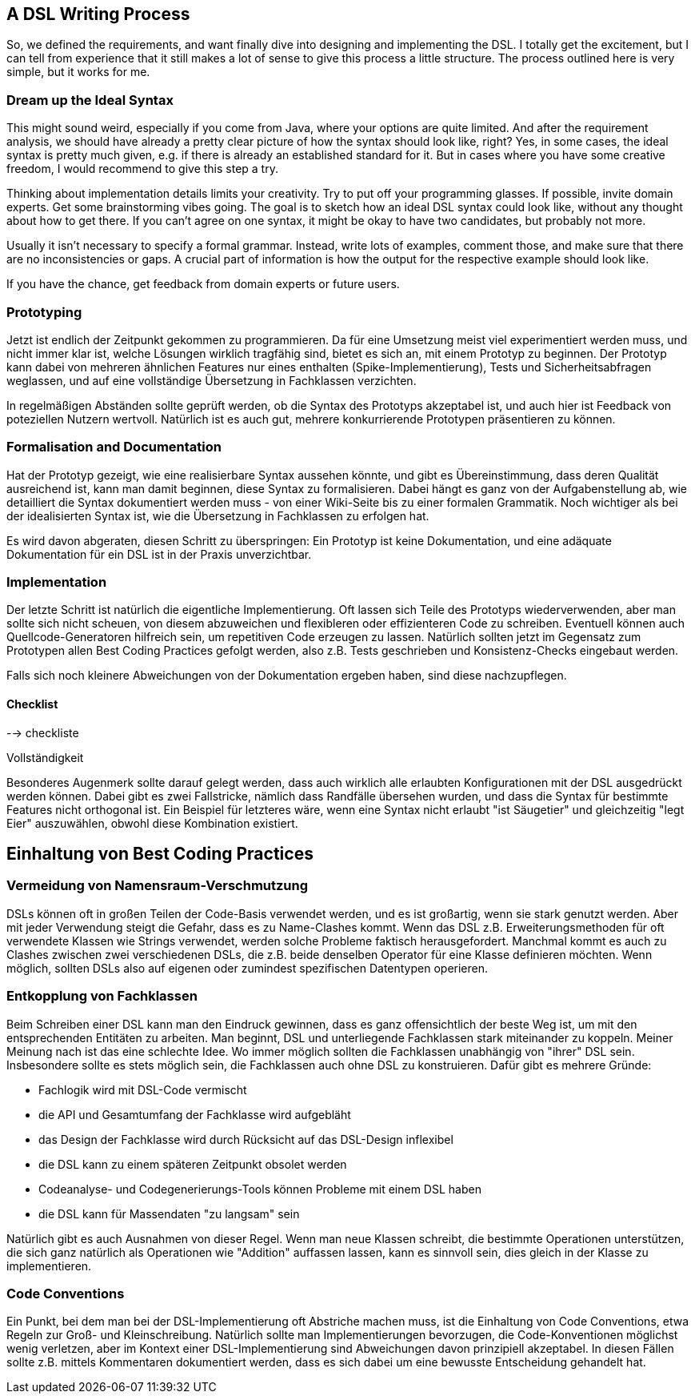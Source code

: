 == A DSL Writing Process

So, we defined the requirements, and want finally dive into designing and implementing the DSL. I totally get the excitement, but I can tell from experience that it still makes a lot of sense to give this process a little structure. The process outlined here is very simple, but it works for me.

=== Dream up the Ideal Syntax

This might sound weird, especially if you come from Java, where your options are quite limited. And after the requirement analysis, we should have already a pretty clear picture of how the syntax should look like, right? Yes, in some cases, the ideal syntax is pretty much given, e.g. if there is already an established standard for it. But in cases where you have some creative freedom, I would recommend to give this step a try.

Thinking about implementation details limits your creativity. Try to put off your programming glasses. If possible, invite domain experts. Get some brainstorming vibes going. The goal is to sketch how an ideal DSL syntax could look like, without any thought about how to get there. If you can't agree on one syntax, it might be okay to have two candidates, but probably not more.

Usually it isn't necessary to specify a formal grammar. Instead, write lots of examples, comment those, and make sure that there are no inconsistencies or gaps. A crucial part of information is how the output for the respective example should look like.

If you have the chance, get feedback from domain experts or future users.

=== Prototyping

Jetzt ist endlich der Zeitpunkt gekommen zu programmieren. Da für eine Umsetzung
meist viel experimentiert werden muss, und nicht immer klar ist, welche Lösungen wirklich
tragfähig sind, bietet es sich an, mit einem Prototyp zu beginnen. Der Prototyp
kann dabei von mehreren ähnlichen Features nur eines enthalten
(Spike-Implementierung), Tests und Sicherheitsabfragen weglassen, und auf eine
vollständige Übersetzung in Fachklassen verzichten.

In regelmäßigen Abständen sollte geprüft werden, ob die Syntax des Prototyps
akzeptabel ist, und auch hier ist Feedback von poteziellen Nutzern wertvoll.
Natürlich ist es auch gut, mehrere konkurrierende Prototypen präsentieren zu können.

=== Formalisation and Documentation

Hat der Prototyp gezeigt, wie eine realisierbare Syntax aussehen könnte, und
gibt es Übereinstimmung, dass deren Qualität ausreichend ist, kann man damit
beginnen, diese Syntax zu formalisieren. Dabei hängt es ganz von der
Aufgabenstellung ab, wie detailliert die Syntax dokumentiert werden muss -
von einer Wiki-Seite bis zu einer formalen Grammatik. Noch wichtiger als bei der
idealisierten Syntax ist, wie die Übersetzung in Fachklassen zu erfolgen hat.

Es wird davon abgeraten, diesen Schritt zu überspringen: Ein Prototyp ist
keine Dokumentation, und eine adäquate Dokumentation für ein DSL ist in der
Praxis unverzichtbar.

=== Implementation

Der letzte Schritt ist natürlich die eigentliche Implementierung. Oft lassen sich
Teile des Prototyps wiederverwenden, aber man sollte sich nicht scheuen, von
diesem abzuweichen und flexibleren oder effizienteren Code zu schreiben.
Eventuell können auch Quellcode-Generatoren hilfreich sein, um repetitiven
Code erzeugen zu lassen. Natürlich sollten jetzt im Gegensatz zum Prototypen
allen Best Coding Practices gefolgt werden, also z.B. Tests geschrieben und
Konsistenz-Checks eingebaut werden.

Falls sich noch kleinere Abweichungen von der Dokumentation ergeben haben, sind
diese nachzupflegen.

==== Checklist

--> checkliste

Vollständigkeit

Besonderes Augenmerk sollte darauf gelegt werden, dass auch wirklich alle
erlaubten Konfigurationen mit der DSL ausgedrückt werden können. Dabei gibt
es zwei Fallstricke, nämlich dass Randfälle übersehen wurden, und dass die
Syntax für bestimmte Features nicht orthogonal ist. Ein Beispiel für letzteres
wäre, wenn eine Syntax nicht erlaubt "ist Säugetier" und gleichzeitig "legt Eier"
auszuwählen, obwohl diese Kombination existiert.

## Einhaltung von Best Coding Practices

### Vermeidung von Namensraum-Verschmutzung

DSLs können oft in großen Teilen der Code-Basis verwendet werden, und es ist
großartig, wenn sie stark genutzt werden. Aber mit jeder Verwendung steigt
die Gefahr, dass es zu Name-Clashes kommt. Wenn das DSL z.B. Erweiterungsmethoden
für oft verwendete Klassen wie Strings verwendet, werden solche Probleme
faktisch herausgefordert. Manchmal kommt es auch zu Clashes zwischen zwei
verschiedenen DSLs, die z.B. beide denselben Operator für eine Klasse definieren
möchten. Wenn möglich, sollten DSLs also auf eigenen oder zumindest spezifischen
Datentypen operieren.

### Entkopplung von Fachklassen

Beim Schreiben einer DSL kann man den Eindruck gewinnen, dass es ganz
offensichtlich der beste Weg ist, um mit den entsprechenden Entitäten zu
arbeiten. Man beginnt, DSL und unterliegende Fachklassen stark miteinander
zu koppeln. Meiner Meinung nach ist das eine schlechte Idee. Wo immer möglich
sollten die Fachklassen unabhängig von "ihrer" DSL sein. Insbesondere sollte
es stets möglich sein, die Fachklassen auch ohne DSL zu konstruieren. Dafür
gibt es mehrere Gründe:

* Fachlogik wird mit DSL-Code vermischt
* die API und Gesamtumfang der Fachklasse wird aufgebläht
* das Design der Fachklasse wird durch Rücksicht auf das DSL-Design inflexibel
* die DSL kann zu einem späteren Zeitpunkt obsolet werden
* Codeanalyse- und Codegenerierungs-Tools können Probleme mit einem DSL haben
* die DSL kann für Massendaten "zu langsam" sein

Natürlich gibt es auch Ausnahmen von dieser Regel. Wenn man neue Klassen schreibt,
die bestimmte Operationen unterstützen, die sich ganz natürlich als Operationen
wie "Addition" auffassen lassen, kann es sinnvoll sein, dies gleich in der Klasse
zu implementieren.

### Code Conventions

Ein Punkt, bei dem man bei der DSL-Implementierung oft Abstriche machen muss,
ist die Einhaltung von Code Conventions, etwa Regeln zur Groß- und Kleinschreibung.
Natürlich sollte man Implementierungen bevorzugen, die Code-Konventionen möglichst
wenig verletzen, aber im Kontext einer DSL-Implementierung sind Abweichungen
davon prinzipiell akzeptabel. In diesen Fällen sollte z.B. mittels Kommentaren
dokumentiert werden, dass es sich dabei um eine bewusste Entscheidung gehandelt hat.

